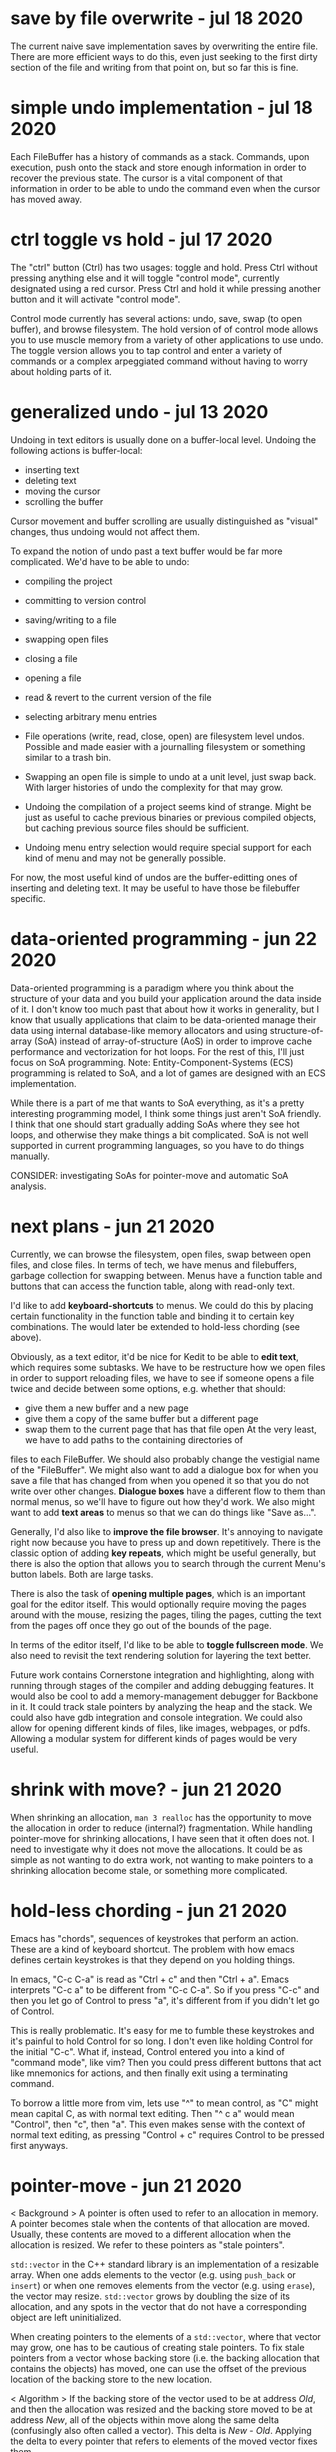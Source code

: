 * save by file overwrite                                           - jul 18 2020
The current naive save implementation saves by overwriting the entire file.
There are more efficient ways to do this, even just seeking to the first dirty
section of the file and writing from that point on, but so far this is fine.


* simple undo implementation                                       - jul 18 2020
Each FileBuffer has a history of commands as a stack.  Commands, upon execution,
push onto the stack and store enough information in order to recover the
previous state.  The cursor is a vital component of that information in order to
be able to undo the command even when the cursor has moved away.


* ctrl toggle vs hold                                              - jul 17 2020
The "ctrl" button (Ctrl) has two usages: toggle and hold.  Press Ctrl without
pressing anything else and it will toggle "control mode", currently designated
using a red cursor.  Press Ctrl and hold it while pressing another button and
it will activate "control mode".

Control mode currently has several actions: undo, save, swap (to open buffer),
and browse filesystem.  The hold version of of control mode allows you to use
muscle memory from a variety of other applications to use undo.  The toggle
version allows you to tap control and enter a variety of commands or a complex
arpeggiated command without having to worry about holding parts of it.


* generalized undo                                                 - jul 13 2020
Undoing in text editors is usually done on a buffer-local level.  Undoing the
following actions is buffer-local:
- inserting text
- deleting text
- moving the cursor
- scrolling the buffer

Cursor movement and buffer scrolling are usually distinguished as "visual"
changes, thus undoing would not affect them.

To expand the notion of undo past a text buffer would be far more complicated.
We'd have to be able to undo:
- compiling the project
- committing to version control
- saving/writing to a file
- swapping open files
- closing a file
- opening a file
- read & revert to the current version of the file
- selecting arbitrary menu entries

- File operations (write, read, close, open) are filesystem level undos.
  Possible and made easier with a journalling filesystem or something similar to
  a trash bin.
- Swapping an open file is simple to undo at a unit level, just swap back.  With
  larger histories of undo the complexity for that may grow.
- Undoing the compilation of a project seems kind of strange.  Might be just as
  useful to cache previous binaries or previous compiled objects, but caching
  previous source files should be sufficient.
- Undoing menu entry selection would require special support for each kind of
  menu and may not be generally possible.

For now, the most useful kind of undos are the buffer-editting ones of inserting
and deleting text.  It may be useful to have those be filebuffer specific.


* data-oriented programming                                        - jun 22 2020
Data-oriented programming is a paradigm where you think about the structure of
your data and you build your application around the data inside of it.  I don't
know too much past that about how it works in generality, but I know that
usually applications that claim to be data-oriented manage their data using
internal database-like memory allocators and using structure-of-array (SoA)
instead of array-of-structure (AoS) in order to improve cache performance and
vectorization for hot loops.  For the rest of this, I'll just focus on SoA
programming.  Note: Entity-Component-Systems (ECS) programming is related to
SoA, and a lot of games are designed with an ECS implementation.

While there is a part of me that wants to SoA everything, as it's a pretty
interesting programming model, I think some things just aren't SoA friendly.  I
think that one should start gradually adding SoAs where they see hot loops, and
otherwise they make things a bit complicated.  SoA is not well supported in
current programming languages, so you have to do things manually.

CONSIDER: investigating SoAs for pointer-move and automatic SoA analysis.


* next plans                                                       - jun 21 2020
Currently, we can browse the filesystem, open files, swap between open files,
and close files.  In terms of tech, we have menus and filebuffers, garbage
collection for swapping between.  Menus have a function table and buttons that
can access the function table, along with read-only text.

I'd like to add *keyboard-shortcuts* to menus.  We could do this by placing
certain functionality in the function table and binding it to certain key
combinations.  The would later be extended to hold-less chording (see above).

Obviously, as a text editor, it'd be nice for Kedit to be able to *edit text*,
which requires some subtasks.  We have to be restructure how we open files in
order to support reloading files, we have to see if someone opens a file twice
and decide between some options, e.g. whether that should:
- give them a new buffer and a new page
- give them a copy of the same buffer but a different page
- swap them to the current page that has that file open
     At the very least, we have to add paths to the containing directories of
files to each FileBuffer.  We should also probably change the vestigial name of
the "FileBuffer".  We might also want to add a dialogue box for when you save a
file that has changed from when you opened it so that you do not write over
other changes.  *Dialogue boxes* have a different flow to them than normal menus,
so we'll have to figure out how they'd work.  We also might want to add *text
areas* to menus so that we can do things like "Save as...".

Generally, I'd also like to *improve the file browser*.  It's annoying to
navigate right now because you have to press up and down repetitively.  There is
the classic option of adding *key repeats*, which might be useful generally, but
there is also the option that allows you to search through the current Menu's
button labels.  Both are large tasks.

There is also the task of *opening multiple pages*, which is an important goal
for the editor itself.  This would optionally require moving the pages around
with the mouse, resizing the pages, tiling the pages, cutting the text from the
pages off once they go out of the bounds of the page.

In terms of the editor itself, I'd like to be able to *toggle fullscreen mode*.
We also need to revisit the text rendering solution for layering the text better.

Future work contains Cornerstone integration and highlighting, along with
running through stages of the compiler and adding debugging features.  It would
also be cool to add a memory-management debugger for Backbone in it.  It could
track stale pointers by analyzing the heap and the stack.  We could also have
gdb integration and console integration.  We could also allow for opening
different kinds of files, like images, webpages, or pdfs.  Allowing a modular
system for different kinds of pages would be very useful.


* shrink with move?                                                - jun 21 2020
When shrinking an allocation, =man 3 realloc= has the opportunity to move the
allocation in order to reduce (internal?) fragmentation.  While handling
pointer-move for shrinking allocations, I have seen that it often does not.  I
need to investigate why it does not move the allocations.  It could be as simple
as not wanting to do extra work, not wanting to make pointers to a shrinking
allocation become stale, or something more complicated.


* hold-less chording                                               - jun 21 2020
Emacs has "chords", sequences of keystrokes that perform an action.  These are
a kind of keyboard shortcut.  The problem with how emacs defines certain
keystrokes is that they depend on you holding things.

In emacs, "C-c C-a" is read as "Ctrl + c" and then "Ctrl + a".  Emacs interprets
"C-c a" to be different from "C-c C-a".  So if you press "C-c" and then you let
go of Control to press "a", it's different from if you didn't let go of Control.

This is really problematic.  It's easy for me to fumble these keystrokes and
it's painful to hold Control for so long.  I don't even like holding Control for
the initial "C-c".  What if, instead, Control entered you into a kind of
"command mode", like vim?  Then you could press different buttons that act like
mnemonics for actions, and then finally exit using a terminating command.

To borrow a little more from vim, lets use "^" to mean control, as "C" might
mean capital C, as with normal text editing.  Then "^ c a" would mean "Control",
then "c", then "a".  This even makes sense with the context of normal text
editing, as pressing "Control + c" requires Control to be pressed first anyways.


* pointer-move                                                     - jun 21 2020
< Background >
A pointer is often used to refer to an allocation in memory.  A pointer becomes
stale when the contents of that allocation are moved.  Usually, these contents
are moved to a different allocation when the allocation is resized.  We refer to
these pointers as "stale pointers".

=std::vector= in the C++ standard library is an implementation of a resizable
array.  When one adds elements to the vector (e.g. using =push_back= or
=insert=) or when one removes elements from the vector (e.g. using =erase=), the
vector may resize.  =std::vector= grows by doubling the size of its allocation,
and any spots in the vector that do not have a corresponding object are left
uninitialized.

When creating pointers to the elements of a =std::vector=, where that vector may
grow, one has to be cautious of creating stale pointers.  To fix stale pointers
from a vector whose backing store (i.e. the backing allocation that contains the
objects) has moved, one can use the offset of the previous location of the
backing store to the new location.

< Algorithm >
If the backing store of the vector used to be at address /Old/, and then the
allocation was resized and the backing store moved to be at address /New/, all
of the objects within move along the same delta (confusingly also often called a
vector).  This delta is /New/ - /Old/.  Applying the delta to every pointer that
refers to elements of the moved vector fixes them.

#+BEGIN_SRC
  let vec be a vector of type T
  A = vec[X]                                         if A is the X'th element of vec
  &A = vec.alloc + (X * sizeof(T))                   the address of A is equal to the sum of
                                                        (the address of the base of the vector's allocation)
                                                        (X times the size of an element of the vector)
  new &A = new vec.alloc + (X + sizeof(T))           the new address of A is the same, but using the new allocation's base
  (new &A) - (&A) = (new vec.alloc) - (vec.alloc)    the X * sizeof(T) part crosses itself out
  let delta = (new &A) - (&A)

  Bp = &B                                            let Bp be a pointer to the object B in the same vector before the allocation moves
  new Bp = Bp + delta
         = Bp + (new vec.alloc) - (vec.alloc)
#+END_SRC

Note: the delta should be applied as if /New/ and /Old/ are pointers to /bytes/
so that we avoid alignment issues.  The alternative is to find the index of the
object at address /Addr/ within the allocation with /Index/ = /Addr/ - /Old/,
then adding the /Index/ to the new allocation's base with /New/ + /Index/.
Combined to one step this is /NewAddr/ = /New/ + (/Addr/ - /Old/).


* null terminator from c-array to std::string                      - jun 21 2020
A string can be made from a =C=-style =char= array.  This string can be directly
taken as an argument in C++ with the following peculiar template function:

#+BEGIN_SRC c++
  template <int N>
  return_type example_function(const char (&c_string)[N])
    { ... }
#+END_SRC

The N is the length of the array pointed to by the argument named /c_string/.
This N contains the null terminator.  If you were to manually make a
=std::string= from this argument, you would naively use the constructor that
takes in a character pointer and a number of characters to copy over.  If you
did that, the =std::string= would now contain the null character.  Appending a
=std::string= at the end of the one that contains the null character would leave
a null character in the middle of the new string.

What's odd, is =std::string= has a way of containing a null character for when
one may call the =c_str= method.  This returns a null terminated string.  So it
is surprising that making a =std::string= contain the null terminator by
manually using the above template function causes future appends to contain a
null character.

The solution is to place a minus one ("- 1") somewhere on the length to not
include the null character.  If creating a custom string data type that is to be
compatible with =std::string= or C-style null-terminated strings and C-style
string literals, be sure to take into consider the null character included in
the length of the literal.


* std::sort arg vs string.compare                                  - jun 18 2020
=std::sort= can take a comparison function as an argument.  This comparison
argument must return something that's castable to =bool=.  =string::compare=
returns an integer: -1 if less than, 0 if equal, 1 if greater than.  If this
gets cast to a bool, the sort does not behave as expected.  To create the
correct argument for std::sort, one must compare the two strings and then check
if the result of that is less than (or equal to) zero.

(a, b -> a.compare(b) <= 0)


* nonterminating menus considered harmful                          - jun 18 2020
The lifetimes of daemon menus would be hard to keep track of, so I'm going to
prefer using only terminating menus.  Every menu lives while it's on screen,
transitions to a different menus using some actions, and terminates to a buffer
using other actions.

Some kinds of menus might need to be daemon, or might otherwise be preferred to
be daemon by the user.  For now I'm not going to worry about those.

Post-note, (jun 21 2020):
We should generally try to make software that has simple lifetimes when we can.
It is not valuable to pre-optimize when it makes software needlessly more
complicated.  We can optimize later, when we have a working solution that we can
profile.  From thinking about menus, I've learned to value simpler lifetimes
more.  Currently, the garbage collection logic for pages, buffers, and the
different types of pages accounts for 244 lines of code (not considering
comments), more than 20% of the code of the project (not considering library
code).


* kinds of menus                                                   - jun 17 2020
- daemon menus
- terminating menus/transition menus

Post-note, (jun 21 2020):
To elaborate, daemon menus are menus that exist continually, that have no
terminating buttons on them.  Terminating menus have buttons that either
transition to other menus, close them, or open a file buffer.


* the myth of non-integral laptop scrolling                        - jun 15 2020
I always thought that laptops scrolled with a floating point amount of precision
as you scrolled down, and that may be the case on Windows with Windows Precision
Drivers, but that definitely isn't the case on Linux.

GLFW only detects +/- 1 scroll_y.  Testing even on chrome, it seems to only
detect integer-based up and down scrolls.  That definitely isn't the case on
mobile.


* layered buffers, text and rectangles                             - jun 15 2020
Drawing text is complicated.  Text is usually drawn with a textured rectangle
and some of the pixels are partially colored, and others are completely opaque
or transparent.

To draw a rectangle after the text but have the rectangle appear under the text,
there must be a depth buffer that allows for a depth test to occur.  With that,
OpenGL can use the Z variable to check the depth.  The real problem lies with
the partially colored fragments.

If the text is white and it is being drawn on a red background, the partially
colored pixels are pink.  If then a black background is drawn below the white
text, it will still have a pink periphery instead of having a grey periphery.
There are many solutions to this problem.  There are also many tradeoffs to
consider.

The tradeoffs include:
- minimizing the number of draw calls during a frame
- allowing the pages to be re-ordered
- allowing for text highlighting
- allowing for moving pages around

The solutions I can think of are listed below.

1. *Blank Texture*
   We could draw the text to a texture with a transparent background.  We could
   then use the texture to redraw the text that has been black-backgrounded.

2. *Negative Space*
   We could clear the screen with the correct background color and only actually
   draw the negative space.

3. *Background Color Texture*
   We could draw the text to a texture with the correct background color and use
   that to render the text.  This requires knowing the background color of the
   text before drawing the background.  This would allow batching the
   backgrounds.

4. *Multiple Draw Calls*
   I could just draw all of the rectangles and texts in the correct order, and
   redraw all of them when it is reordered.

5. *Background First*
   I could draw the text after all the backgrounds are drawn.

6. *Discard*
   I could discard the pixels from the text's fragment shader.  This does not
   avoid the problem of the partially colored pixels that are drawn on the wrong
   background, but it is simple enough to do.

7. *Dirty Draw*
   Only redraw when necessary.  For scrolling, draw to image.  The rest of these
   solutions are built around the assumption of redrawing every frame, this one
   is not.

8. *Background Color Argument*
   We could modify the text renderer's shader to also take in a background
   color.  We can use that to linearly interpolate with instead of using a
   "blank" color.  This might also simplify highlighting, so as long as the
   highlight does not go partially through a character of the text.  If a
   character only has its left half highlighted, then we'll need a highlight
   texture and that's basically the same as 3's *Background Color Texture*.

For now I've chosen option 6, because it requires the smallest change from the
current code.  I'll revisit this in the future.  I suspect the final solution
will take bits and pieces from many of these sections.

When I decide to return to this, I'll probably do a combination of 5 and 8.  The
advanced solution would probably consider something like 7 and 1 through 4.


* c++ suspicion                                                    - jun 12 2020
=> c++
I'm going to refrain from using a large part of the c++ language because I plan
on rewriting this in backbone.

Here are some parts I think are suspicious, and thus are not going to be in
backbone:
- constructors, destructors
  - tying together allocation and initialization is bad
  - it makes it so that you have weird problems with references and move
    semantics
    - e.g. when you delete an element of the array, you need to destroy it but not
      de-allocate it.  thus you get "in-place delete".
  - thus there's no RAII
- inheritance
  - inheritance bad
  - virtual bad

By avoiding these two things, we don't have to deal with the "rule of 3" (or 5).
We do have to think a little harder about memory management, but I believe that
being careful initially will save us the headache of looking at c++ template
pointer error output in the future (delete an element in a vector of a inherited
type).

Post-note, (jun 21 2020):
It's not necessarily true that these things are always bad in every case, but
that I want to see what it is like to design software without these things.
Abstraction often comes from us facing code that is "too" low-level.  This
project serves as an experiment for using C++ without these tools.


* chdir can't be in shell                                          - jun 11 2020
=> menu
- git commit: db660aa247d67a02a7f80170238763a621854fec

To make a menu, you have to pass in a function table that will handle different
kinds of buttons on the menu.

Each button has its first child, a visual representation, which currently should
be an atomic Texp because each button is expected to sit on a single line.

The second child is a /command/.  The value of the command tells the menu which
function from the function table to use.  It indexes the function table to get
the function, called the /handler/, and then it calls that function.  It calls
the function with its first and only child as the argument.  Thus the function
should be of the type =Texp -> void= in the host language.

The =shell= command type calls =man 3 system()= with the argument, expected to
be a atomic string.  =system= calls =fork=, thus the shell command does not
execute in the current process, but in the child process.  What we want is for
it to call =man 2 chdir= in the current process, so we'll just create an =man 1
cd= specific handler that simply calls =chdir=.
